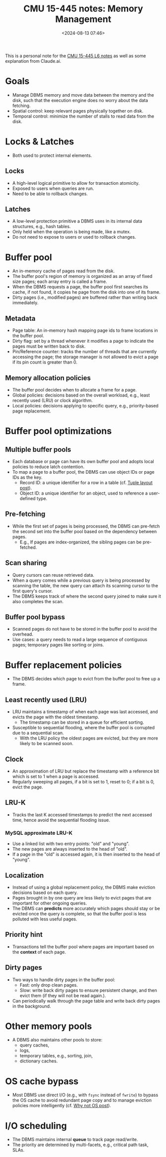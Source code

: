 #+title: CMU 15-445 notes: Memory Management
#+date: <2024-08-13 07:46>
#+description: This is a personal note for the [[https://15445.courses.cs.cmu.edu/fall2023/notes/06-bufferpool.pdf][CMU 15-445 L6 notes]]
#+filetags: study database cmu

This is a personal note for the [[https://15445.courses.cs.cmu.edu/fall2023/notes/06-bufferpool.pdf][CMU 15-445 L6 notes]] as well as some explanation from Claude.ai.

* Goals
- Manage DBMS memory and move data between the memory and the disk, such that the execution engine does no worry about the data fetching.
- Spatial control: keep relevant pages physically together on disk.
- Temporal control: minimize the number of stalls to read data from the disk.

* Locks & Latches
- Both used to protect internal elements.

** Locks
- A high-level logical primitive to allow for transaction atomicity.
- Exposed to users when queries are run.
- Need to be able to rollback changes.

** Latches
- A low-level protection primitive a DBMS uses in its internal data structures, e.g., hash tables.
- Only held when the operation is being made, like a mutex.
- Do not need to expose to users or used to rollback changes.

* Buffer pool
- An in-memory cache of pages read from the disk.
- The buffer pool's region of memory is organized as an array of fixed size pages; each array entry is called a frame.
- When the DBMS requests a page, the buffer pool first searches its cache, if not found, it copies he page from the disk into one of its frame.
- Dirty pages (i.e., modified pages) are buffered rather than writing back immediately.

** Metadata
- Page table: An in-memory hash mapping page ids to frame locations in the buffer pool.
- Dirty flag: set by a thread whenever it modifies a page to indicate the pages must be written back to disk.
- Pin/Reference counter: tracks the number of threads that are currently accessing the page; the storage manager is not allowed to evict a page if its pin count is greater than 0.

** Memory allocation policies
- The buffer pool decides when to allocate a frame for a page.
- Global policies: decisions based on the overall workload, e.g., least recently used (LRU) or clock algorithm.
- Local policies: decisions applying to specific query, e.g., priority-based page replacement.

* Buffer pool optimizations
** Multiple buffer pools
- Each database or page can have its own buffer pool and adopts local policies to reduce latch contention.
- To map a page to a buffer pool, the DBMS can use object IDs or page IDs as the key.
  - Record ID: a unique identifier for a row in a table (cf. [[https://chenyo-17.github.io/org-static-blog/tag-database.html#org2317270][Tuple layout post]]).
  - Object ID: a unique identifier for an object, used to reference a user-defined type.

** Pre-fetching
- While the first set of pages is being processed, the DBMS can pre-fetch the second set into the buffer pool based on the dependency between pages.
  - E.g., If pages are index-organized, the sibling pages can be pre-fetched.

** Scan sharing
- Query cursors can reuse retrieved data.
- When a query comes while a previous query is being processed by scanning the table, the new query can attach its scanning cursor to the first query's cursor.
- The DBMS keeps track of where the second query joined to make sure it also completes the scan.

** Buffer pool bypass
- Scanned pages do not have to be stored in the buffer pool to avoid the overhead.
- Use cases: a query needs to read a large sequence of contiguous pages; temporary pages like sorting or joins.

* Buffer replacement policies
- The DBMS decides which page to evict from the buffer pool to free up a frame.

** Least recently used (LRU)
- LRU maintains a timestamp of when each page was last accessed, and evicts the page with the oldest timestamp.
  - The timestamp can be stored in a queue for efficient sorting.
- Susceptible to sequential flooding, where the buffer pool is corrupted due to a sequential scan.
  - With the LRU policy the oldest pages are evicted, but they are more likely to be scanned soon.
# - Not optimal since in a scan sharing, the oldest page is more likely to be scanned again soon.

** Clock
- An approximation of LRU but replace the timestamp with a reference bit which is set to 1 when a page is accessed.
- Regularly sweeping all pages, if a bit is set to 1, reset to 0; if a bit is 0, evict the page.

** LRU-K
- Tracks the last K accessed timestamps to predict the next accessed time, hence avoid the sequential flooding issue.

*** MySQL approximate LRU-K
- Use a linked list with two entry points: "old" and "young".
- The new pages are always inserted to the head of "old".
- If a page in the "old" is accessed again, it is then inserted to the head of "young".

** Localization
- Instead of using a global replacement policy, the DBMS make eviction decisions based on each query.
- Pages brought in by one query are less likely to evict pages that are important for other ongoing queries.
- The DBMS can **predicts** more accurately which pages should stay or be evicted once the query is complete, so that the buffer pool is less polluted with less useful pages.

** Priority hint
- Transactions tell the buffer pool where pages are important based on the **context** of each page.

** Dirty pages
- Two ways to handle dirty pages in the buffer pool:
  - Fast: only drop clean pages.
  - Slow: write back dirty pages to ensure persistent change, and then evict them (if they will not be read again.).
- Can periodically walk through the page table and write back dirty pages in the background.

* Other memory pools
- A DBMS also maintains other pools to store:
  - query caches,
  - logs,
  - temporary tables, e.g., sorting, join,
  - dictionary caches.

* OS cache bypass
- Most DBMS use direct I/O (e.g., with ~fsync~ instead of ~fwrite~) to bypass the OS cache to avoid redundant page copy and to manage eviction policies more intelligently (cf. [[https://chenyo-17.github.io/org-static-blog/tag-database.html#org611ff38][Why not OS post]]).

* I/O scheduling
- The DBMS maintains internal **queue** to track page read/write.
- The priority are determined by multi-facets, e.g., critical path task, SLAs.

